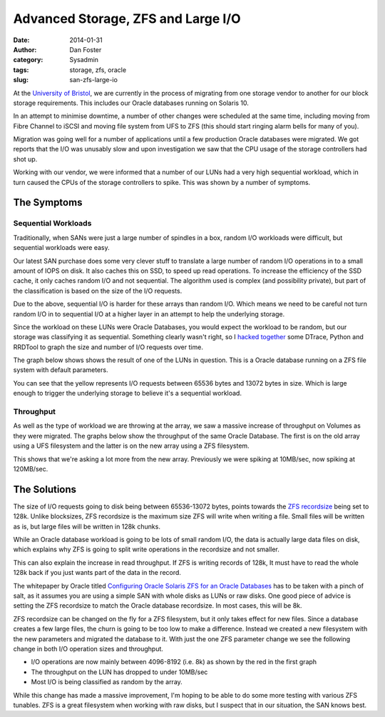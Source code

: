 Advanced Storage, ZFS and Large I/O
###################################

:date: 2014-01-31
:author: Dan Foster
:category: Sysadmin
:tags: storage, zfs, oracle
:slug: san-zfs-large-io

At the `University of Bristol`_, we are currently in the process of migrating from one storage vendor to another for our block storage requirements. This includes our Oracle databases running on Solaris 10.

In an attempt to minimise downtime, a number of other changes were scheduled at the same time, including moving from Fibre Channel to iSCSI and moving file system from UFS to ZFS (this should start ringing alarm bells for many of you).

Migration was going well for a number of applications until a few production Oracle databases were migrated. We got reports that the I/O was unusably slow and upon investigation we saw that the CPU usage of the storage controllers had shot up.

.. image:: images/2014-iosize/cpu-usage.jpg
   :alt: Storage Controller CPU usage

Working with our vendor, we were informed that a number of our LUNs had a very high sequential workload, which in turn caused the CPUs of the storage controllers to spike. This was shown by a number of symptoms.

The Symptoms
~~~~~~~~~~~~

Sequential Workloads
--------------------

Traditionally, when SANs were just a large number of spindles in a box, random I/O workloads were difficult, but sequential workloads were easy.

Our latest SAN purchase does some very clever stuff to translate a large number of random I/O operations in to a small amount of IOPS on disk. It also caches this on SSD, to speed up read operations. 
To increase the efficiency of the SSD cache, it only caches random I/O and not sequential. The algorithm used is complex (and possibility private), but part of the classification is based on the size of the I/O requests.

Due to the above, sequential I/O is harder for these arrays than random I/O. Which means we need to be careful not turn random I/O in to sequential I/O at a higher layer in an attempt to help the underlying storage.

Since the workload on these LUNs were Oracle Databases, you would expect the workload to be random, but our storage was classifying it as sequential. Something clearly wasn't right, so I `hacked together`_ some DTrace, Python and RRDTool to graph the size and number of I/O requests over time.  

The graph below shows shows the result of one of the LUNs in question. This is a Oracle database running on a ZFS file system with default parameters.

.. image:: images/2014-iosize/blap-io.png
    :alt: I/O Requests from an Oracle DB on ZFS
    :width: 700px

You can see that the yellow represents I/O requests between 65536 bytes and 13072 bytes in size. Which is large enough to trigger the underlying storage to believe it's a sequential workload.

Throughput
----------

As well as the type of workload we are throwing at the array, we saw a massive increase of throughput on Volumes as they were migrated. The graphs below show the throughput of the same Oracle Database. The first is on the old array using a UFS filesystem and the latter is on the new array using a ZFS filesystem.

.. image:: images/2014-iosize/sitsdb-p-throughput-ufs.jpg
    :alt: I/O Throughput before migration on UFS
    :width: 700px
.. image:: images/2014-iosize/sitsdb-p-throughput-zfs-before.png
    :alt: I/O Throughput after migration on ZFS
    :width: 700px

This shows that we're asking a lot more from the new array. Previously we were spiking at 10MB/sec, now spiking at 120MB/sec.

The Solutions
~~~~~~~~~~~~~

The size of I/O requests going to disk being between 65536-13072 bytes, points towards the `ZFS recordsize`_ being set to 128k. Unlike blocksizes, ZFS recordsize is the maximum size ZFS will write when writing a file. Small files will be written as is, but large files will be written in 128k chunks.

While an Oracle database workload is going to be lots of small random I/O, the data is actually large data files on disk, which explains why ZFS is going to split write operations in the recordsize and not smaller.

This can also explain the increase in read throughput. If ZFS is writing records of 128k, It must have to read the whole 128k back if you just wants part of the data in the record.

The whitepaper by Oracle titled `Configuring Oracle Solaris ZFS for an Oracle Databases`_ has to be taken with a pinch of salt, as it assumes you are using a simple SAN with whole disks as LUNs or raw disks. One good piece of advice is setting the ZFS recordsize to match the Oracle database recordsize. In most cases, this will be 8k.

ZFS recordsize can be changed on the fly for a ZFS filesystem, but it only takes effect for new files. Since a database creates a few large files, the churn is going to be too low to make a difference. Instead we created a new filesystem with the new parameters and migrated the database to it. With just the one ZFS parameter change we see the following change in both I/O operation sizes and throughput.

.. image:: images/2014-iosize/sitsdb-p-dbpool-new-io.png
    :alt: I/O Requests from an Oracle DB on ZFS using an 8k recordsize
    :width: 700px
.. image:: images/2014-iosize/sitsdb-p-throughput-zfs-after.png
    :alt: I/O Throughput after migration on ZFS
    :width: 700px

* I/O operations are now mainly between 4096-8192 (i.e. 8k) as shown by the red in the first graph
* The throughput on the LUN has dropped to under 10MB/sec
* Most I/O is being classified as random by the array.  

While this change has made a massive improvement, I'm hoping to be able to do some more testing with various ZFS tunables. ZFS is a great filesystem when working with raw disks, but I suspect that in our situation, the SAN knows best.


.. _hacked together: https://github.com/danfoster/io-profiler
.. _University of Bristol: http://www.bristol.ac.uk
.. _ZFS recordsize: https://blogs.oracle.com/roch/entry/tuning_zfs_recordsize
.. _Configuring Oracle Solaris ZFS for an Oracle Databases: http://www.oracle.com/technetwork/server-storage/solaris10/config-solaris-zfs-wp-167894.pdf
